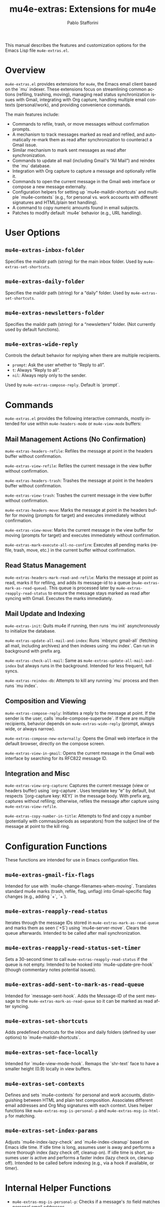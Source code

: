 #+title: mu4e-extras: Extensions for mu4e
#+author: Pablo Stafforini
#+email: pablo@stafforini.com
#+language: en
#+options: ':t toc:t author:t email:t num:t
#+startup: content
#+export_file_name: mu4e-extras.info
#+texinfo_filename: mu4e-extras.info
#+texinfo_dir_category: Emacs misc features
#+texinfo_dir_title: Mu4e Extras: (mu4e-extras)
#+texinfo_dir_desc: Extensions for mu4e

This manual describes the features and customization options for the Emacs Lisp file =mu4e-extras.el=.

* Overview
:PROPERTIES:
:CUSTOM_ID: h:overview
:END:

=mu4e-extras.el= provides extensions for =mu4e=, the Emacs email client based on the `mu` indexer. These extensions focus on streamlining common actions (refiling, trashing, moving), managing read status synchronization issues with Gmail, integrating with Org capture, handling multiple email contexts (personal/work), and providing convenience commands.

The main features include:

+ Commands to refile, trash, or move messages without confirmation prompts.
+ A mechanism to track messages marked as read and refiled, and automatically re-mark them as read after synchronization to counteract a Gmail issue.
+ Similar mechanism to mark sent messages as read after synchronization.
+ Commands to update all mail (including Gmail's "All Mail") and reindex the `mu` database.
+ Integration with Org capture to capture a message and optionally refile it.
+ Commands to open the current message in the Gmail web interface or compose a new message externally.
+ Configuration helpers for setting up `mu4e-maildir-shortcuts` and multiple `mu4e-contexts` (e.g., for personal vs. work accounts with different signatures and HTML/plain text handling).
+ A command to copy numeric amounts found in email subjects.
+ Patches to modify default `mu4e` behavior (e.g., URL handling).

* User Options
:PROPERTIES:
:CUSTOM_ID: h:user-options
:END:

** ~mu4e-extras-inbox-folder~
:PROPERTIES:
:CUSTOM_ID: h:mu4e-extras-inbox-folder
:END:

#+vindex: mu4e-extras-inbox-folder
Specifies the maildir path (string) for the main inbox folder. Used by ~mu4e-extras-set-shortcuts~.

** ~mu4e-extras-daily-folder~
:PROPERTIES:
:CUSTOM_ID: h:mu4e-extras-daily-folder
:END:

#+vindex: mu4e-extras-daily-folder
Specifies the maildir path (string) for a "daily" folder. Used by ~mu4e-extras-set-shortcuts~.

** ~mu4e-extras-newsletters-folder~
:PROPERTIES:
:CUSTOM_ID: h:mu4e-extras-newsletters-folder
:END:

#+vindex: mu4e-extras-newsletters-folder
Specifies the maildir path (string) for a "newsletters" folder. (Not currently used by default functions).

** ~mu4e-extras-wide-reply~
:PROPERTIES:
:CUSTOM_ID: h:mu4e-extras-wide-reply
:END:

#+vindex: mu4e-extras-wide-reply
Controls the default behavior for replying when there are multiple recipients.
- =prompt=: Ask the user whether to "Reply to all".
- =t=: Always "Reply to all".
- =nil=: Always reply only to the sender.
Used by ~mu4e-extras-compose-reply~. Default is `prompt`.

* Commands
:PROPERTIES:
:CUSTOM_ID: h:commands
:END:

=mu4e-extras.el= provides the following interactive commands, mostly intended for use within =mu4e-headers-mode= or =mu4e-view-mode= buffers:

** Mail Management Actions (No Confirmation)
:PROPERTIES:
:CUSTOM_ID: h:mail-management-no-confirm
:END:

#+findex: mu4e-extras-headers-refile
~mu4e-extras-headers-refile~: Refiles the message at point in the headers buffer without confirmation.
#+findex: mu4e-extras-view-refile
~mu4e-extras-view-refile~: Refiles the current message in the view buffer without confirmation.
#+findex: mu4e-extras-headers-trash
~mu4e-extras-headers-trash~: Trashes the message at point in the headers buffer without confirmation.
#+findex: mu4e-extras-view-trash
~mu4e-extras-view-trash~: Trashes the current message in the view buffer without confirmation.
#+findex: mu4e-extras-headers-move
~mu4e-extras-headers-move~: Marks the message at point in the headers buffer for moving (prompts for target) and executes immediately without confirmation.
#+findex: mu4e-extras-view-move
~mu4e-extras-view-move~: Marks the current message in the view buffer for moving (prompts for target) and executes immediately without confirmation.
#+findex: mu4e-extras-mark-execute-all-no-confirm
~mu4e-extras-mark-execute-all-no-confirm~: Executes all pending marks (refile, trash, move, etc.) in the current buffer without confirmation.

** Read Status Management
:PROPERTIES:
:CUSTOM_ID: h:read-status
:END:

#+findex: mu4e-extras-headers-mark-read-and-refile
~mu4e-extras-headers-mark-read-and-refile~: Marks the message at point as read, marks it for refiling, and adds its message-id to a queue (~mu4e-extras-mark-as-read-queue~). This queue is processed later by ~mu4e-extras-reapply-read-status~ to ensure the message stays marked as read after syncing with Gmail. Executes the marks immediately.

** Mail Update and Indexing
:PROPERTIES:
:CUSTOM_ID: h:update-indexing
:END:

#+findex: mu4e-extras-init
~mu4e-extras-init~: Quits mu4e if running, then runs `mu init` asynchronously to initialize the database.
#+findex: mu4e-extras-update-all-mail-and-index
~mu4e-extras-update-all-mail-and-index~: Runs `mbsync gmail-all` (fetching all mail, including archives) and then indexes using `mu index`. Can run in background with prefix arg.
#+findex: mu4e-extras-check-all-mail
~mu4e-extras-check-all-mail~: Same as ~mu4e-extras-update-all-mail-and-index~ but always runs in the background. Intended for less frequent, full syncs.
#+findex: mu4e-extras-reindex-db
~mu4e-extras-reindex-db~: Attempts to kill any running `mu` process and then runs `mu index`.

** Composition and Viewing
:PROPERTIES:
:CUSTOM_ID: h:composition-viewing
:END:

#+findex: mu4e-extras-compose-reply
~mu4e-extras-compose-reply~: Initiates a reply to the message at point. If the sender is the user, calls `mu4e-compose-supersede`. If there are multiple recipients, behavior depends on ~mu4e-extras-wide-reply~ (prompt, always wide, or always narrow).
#+findex: mu4e-extras-compose-new-externally
~mu4e-extras-compose-new-externally~: Opens the Gmail web interface in the default browser, directly on the compose screen.
#+findex: mu4e-extras-view-in-gmail
~mu4e-extras-view-in-gmail~: Opens the current message in the Gmail web interface by searching for its RFC822 message ID.

** Integration and Misc
:PROPERTIES:
:CUSTOM_ID: h:integration-misc
:END:

#+findex: mu4e-extras-view-org-capture
~mu4e-extras-view-org-capture~: Captures the current message (view or headers buffer) using `org-capture`. Uses template key "e" by default, but respects `[org-capture key: KEY]` in the message body. With prefix arg, captures without refiling; otherwise, refiles the message after capture using ~mu4e-extras-view-refile~.
#+findex: mu4e-extras-copy-number-in-title
~mu4e-extras-copy-number-in-title~: Attempts to find and copy a number (potentially with commas/periods as separators) from the subject line of the message at point to the kill ring.

* Configuration Functions
:PROPERTIES:
:CUSTOM_ID: h:configuration-functions
:END:

These functions are intended for use in Emacs configuration files.

** ~mu4e-extras-gmail-fix-flags~
:PROPERTIES:
:CUSTOM_ID: h:mu4e-extras-gmail-fix-flags
:END:

#+findex: mu4e-extras-gmail-fix-flags
Intended for use with `mu4e-change-filenames-when-moving`. Translates standard mu4e marks (trash, refile, flag, unflag) into Gmail-specific flag changes (e.g., adding `+\Trash`, `+\Starred`).

** ~mu4e-extras-reapply-read-status~
:PROPERTIES:
:CUSTOM_ID: h:mu4e-extras-reapply-read-status
:END:

#+findex: mu4e-extras-reapply-read-status
Iterates through the message IDs stored in ~mu4e-extras-mark-as-read-queue~ and marks them as seen (`+S`) using `mu4e--server-move`. Clears the queue afterwards. Intended to be called after mail synchronization.

** ~mu4e-extras-reapply-read-status-set-timer~
:PROPERTIES:
:CUSTOM_ID: h:mu4e-extras-reapply-read-status-set-timer
:END:

#+findex: mu4e-extras-reapply-read-status-set-timer
Sets a 30-second timer to call ~mu4e-extras-reapply-read-status~ if the queue is not empty. Intended to be hooked into `mu4e-update-pre-hook` (though commentary notes potential issues).

** ~mu4e-extras-add-sent-to-mark-as-read-queue~
:PROPERTIES:
:CUSTOM_ID: h:mu4e-extras-add-sent-to-mark-as-read-queue
:END:

#+findex: mu4e-extras-add-sent-to-mark-as-read-queue
Intended for `message-sent-hook`. Adds the Message-ID of the sent message to the ~mu4e-extras-mark-as-read-queue~ so it can be marked as read after syncing.

** ~mu4e-extras-set-shortcuts~
:PROPERTIES:
:CUSTOM_ID: h:mu4e-extras-set-shortcuts
:END:

#+findex: mu4e-extras-set-shortcuts
Adds predefined shortcuts for the inbox and daily folders (defined by user options) to `mu4e-maildir-shortcuts`.

** ~mu4e-extras-set-face-locally~
:PROPERTIES:
:CUSTOM_ID: h:mu4e-extras-set-face-locally
:END:

#+findex: mu4e-extras-set-face-locally
Intended for `mu4e-view-mode-hook`. Remaps the `shr-text` face to have a smaller height (0.9) locally in view buffers.

** ~mu4e-extras-set-contexts~
:PROPERTIES:
:CUSTOM_ID: h:mu4e-extras-set-contexts
:END:

#+findex: mu4e-extras-set-contexts
Defines and sets `mu4e-contexts` for personal and work accounts, distinguishing between HTML and plain text composition. Associates different email addresses and Org Msg signatures with each context. Uses helper functions like ~mu4e-extras-msg-is-personal-p~ and ~mu4e-extras-msg-is-html-p~ for matching.

** ~mu4e-extras-set-index-params~
:PROPERTIES:
:CUSTOM_ID: h:mu4e-extras-set-index-params
:END:

#+findex: mu4e-extras-set-index-params
Adjusts `mu4e-index-lazy-check` and `mu4e-index-cleanup` based on Emacs idle time. If idle time is long, assumes user is away and performs a more thorough index (lazy check off, cleanup on). If idle time is short, assumes user is active and performs a faster index (lazy check on, cleanup off). Intended to be called before indexing (e.g., via a hook if available, or timer).

* Internal Helper Functions
:PROPERTIES:
:CUSTOM_ID: h:internal-helpers
:END:

+ ~mu4e-extras-msg-is-personal-p~: Checks if a message's :to field matches personal email addresses.
+ ~mu4e-extras-msg-is-work-p~: Checks if a message's :to or :reply-to field matches work email addresses or groups.
+ ~mu4e-extras-msg-is-html-p~: Checks if a message contains a "text/html" part.

* Patched Functions
:PROPERTIES:
:CUSTOM_ID: h:patched-functions-mu4e
:END:

** ~mu4e--view-get-urls-num~
:PROPERTIES:
:CUSTOM_ID: h:mu4e--view-get-urls-num-patch
:END:

The internal function ~mu4e--view-get-urls-num~ is patched using =el-patch=. The patch modifies the behavior when prompting the user to select a URL number from a message. If there is only *one* URL in the message, the patched version automatically selects that URL (returns 1) instead of prompting the user to enter "1". If there are multiple URLs, the original prompting behavior is retained.

* Indices
:PROPERTIES:
:CUSTOM_ID: h:indices
:END:

** Function index
:PROPERTIES:
:INDEX: fn
:CUSTOM_ID: h:function-index
:END:

** Variable index
:PROPERTIES:
:INDEX: vr
:CUSTOM_ID: h:variable-index
:END:
